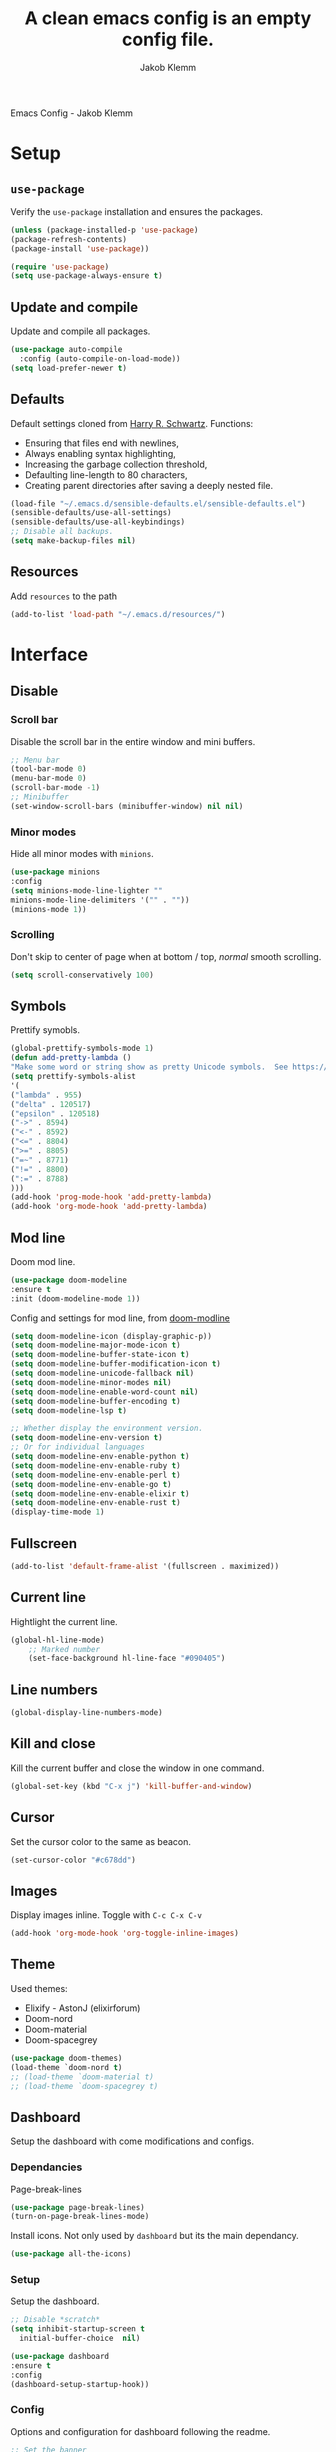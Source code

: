 #+TITLE: A clean emacs config is an empty config file.
#+AUTHOR: Jakob Klemm
#+EMAIL: jakob.klemm@protonmail.com
Emacs Config - Jakob Klemm
* Setup
** =use-package=
  Verify the =use-package= installation and ensures the packages.
  #+begin_src emacs-lisp
  (unless (package-installed-p 'use-package)
  (package-refresh-contents)
  (package-install 'use-package))

  (require 'use-package)
  (setq use-package-always-ensure t)
  #+end_src
** Update and compile
  Update and compile all packages.
  #+begin_src emacs-lisp
  (use-package auto-compile
    :config (auto-compile-on-load-mode))
  (setq load-prefer-newer t)
  #+end_src
** Defaults
  Default settings cloned from [[https://github.com/hrs/sensible-defaults.el][Harry R. Schwartz]].
  Functions:
  - Ensuring that files end with newlines,
  - Always enabling syntax highlighting,
  - Increasing the garbage collection threshold,
  - Defaulting line-length to 80 characters,
  - Creating parent directories after saving a deeply nested file.
  #+begin_src emacs-lisp
  (load-file "~/.emacs.d/sensible-defaults.el/sensible-defaults.el")
  (sensible-defaults/use-all-settings)
  (sensible-defaults/use-all-keybindings)
  ;; Disable all backups.
  (setq make-backup-files nil)
  #+end_src
** Resources
  Add =resources= to the path
  #+begin_src emacs-lisp
  (add-to-list 'load-path "~/.emacs.d/resources/")
  #+end_src
* Interface
** Disable
*** Scroll bar
   Disable the scroll bar in the entire window and mini buffers.
   #+begin_src emacs-lisp
   ;; Menu bar
   (tool-bar-mode 0)
   (menu-bar-mode 0)
   (scroll-bar-mode -1)
   ;; Minibuffer
   (set-window-scroll-bars (minibuffer-window) nil nil)
   #+end_src
*** Minor modes
   Hide all minor modes with =minions=.
   #+begin_src emacs-lisp
   (use-package minions
   :config
   (setq minions-mode-line-lighter ""
   minions-mode-line-delimiters '("" . ""))
   (minions-mode 1))
   #+end_src
*** Scrolling
   Don't skip to center of page when at bottom / top, /normal/ smooth scrolling.
   #+begin_src emacs-lisp
   (setq scroll-conservatively 100)
   #+end_src
** Symbols
Prettify symobls.
#+begin_src emacs-lisp
(global-prettify-symbols-mode 1)
(defun add-pretty-lambda ()
"Make some word or string show as pretty Unicode symbols.  See https://unicodelookup.com for more."
(setq prettify-symbols-alist
'(
("lambda" . 955)
("delta" . 120517)
("epsilon" . 120518)
("->" . 8594)
("<-" . 8592)
("<=" . 8804)
(">=" . 8805)
("=~" . 8771)
("!=" . 8800)
(":=" . 8788)
)))
(add-hook 'prog-mode-hook 'add-pretty-lambda)
(add-hook 'org-mode-hook 'add-pretty-lambda)
#+end_src
** Mod line
Doom mod line.
		#+begin_src emacs-lisp
		(use-package doom-modeline
		:ensure t
		:init (doom-modeline-mode 1))
        #+end_src
		Config and settings for mod line, from [[https:github.com/seagle0128/doom-modline][doom-modline]]
		#+begin_src emacs-lisp
		(setq doom-modeline-icon (display-graphic-p))
		(setq doom-modeline-major-mode-icon t)
		(setq doom-modeline-buffer-state-icon t)
		(setq doom-modeline-buffer-modification-icon t)
		(setq doom-modeline-unicode-fallback nil)
		(setq doom-modeline-minor-modes nil)
		(setq doom-modeline-enable-word-count nil)
		(setq doom-modeline-buffer-encoding t)
		(setq doom-modeline-lsp t)

		;; Whether display the environment version.
		(setq doom-modeline-env-version t)
		;; Or for individual languages
		(setq doom-modeline-env-enable-python t)
		(setq doom-modeline-env-enable-ruby t)
		(setq doom-modeline-env-enable-perl t)
		(setq doom-modeline-env-enable-go t)
		(setq doom-modeline-env-enable-elixir t)
		(setq doom-modeline-env-enable-rust t)
		(display-time-mode 1)
		#+end_src
** Fullscreen
   #+begin_src emacs-lisp
   (add-to-list 'default-frame-alist '(fullscreen . maximized))
   #+end_src
** Current line
    Hightlight the current line.
    #+begin_src emacs-lisp
    (global-hl-line-mode)
		;; Marked number
		(set-face-background hl-line-face "#090405")
    #+end_src
** Line numbers
   #+begin_src emacs-lisp
    (global-display-line-numbers-mode)
   #+end_src
** Kill and close
		Kill the current buffer and close the window in one command.
		#+begin_src emacs-lisp
		(global-set-key (kbd "C-x j") 'kill-buffer-and-window)
		#+end_src
** Cursor
Set the cursor color to the same as beacon.
#+begin_src emacs-lisp
(set-cursor-color "#c678dd")
#+end_src
** Images
Display images inline.
Toggle with =C-c C-x C-v=
#+begin_src emacs-lisp
(add-hook 'org-mode-hook 'org-toggle-inline-images)
#+end_src
** Theme
Used themes:
- Elixify - AstonJ (elixirforum)
- Doom-nord
- Doom-material
- Doom-spacegrey
#+begin_src emacs-lisp
(use-package doom-themes)
(load-theme `doom-nord t)
;; (load-theme `doom-material t)
;; (load-theme `doom-spacegrey t)
#+end_src
** Dashboard
   Setup the dashboard with come modifications and configs.
*** Dependancies
   Page-break-lines
   #+begin_src emacs-lisp
   (use-package page-break-lines)
   (turn-on-page-break-lines-mode)
   #+end_src
   Install icons.
   Not only used by =dashboard= but its the main dependancy.
   #+begin_src emacs-lisp
   (use-package all-the-icons)
   #+end_src
*** Setup
    Setup the dashboard.
    #+begin_src emacs-lisp
    ;; Disable *scratch*
    (setq inhibit-startup-screen t
      initial-buffer-choice  nil)

    (use-package dashboard
    :ensure t
    :config
    (dashboard-setup-startup-hook))
    #+end_src
*** Config
    Options and configuration for dashboard following the readme.
    #+begin_src emacs-lisp
      ;; Set the banner
      (setq dashboard-startup-banner 2)
      ;; Content is not centered by default. To center, set
      (setq dashboard-center-content t)
      ;; Icons
      (setq dashboard-set-heading-icons t)
      (setq dashboard-set-file-icons t)
      ;; Navigator
      (setq dashboard-set-navigator t)
      ;; Init info
      (setq dashboard-set-init-info t)
      ;; Message
      (setq dashboard-footer-messages '("Every time I see this package I think to myself \"People exit Emacs?\""))

      (setq dashboard-items '((recents  . 10)
                              (agenda . 15)))
    #+end_src
** Font
	 Use Fira Code as default font.
	 #+begin_src emacs-lisp
       (set-face-attribute
        'default nil
        :font "Fira Code"
        :weight 'normal
        :width 'normal
        )
	 #+end_src
** New window
Directly switch to new window after opening.
(Credit: hrs)
#+begin_src emacs-lisp
(defun hrs/split-window-below-and-switch ()
"Split the window horizontally, then switch to the new pane."
(interactive)
(split-window-below)
(balance-windows)
(other-window 1))

(defun hrs/split-window-right-and-switch ()
"Split the window vertically, then switch to the new pane."
(interactive)
(split-window-right)
(balance-windows)
(other-window 1))

;; Keys
(global-set-key (kbd "C-x 2") 'hrs/split-window-below-and-switch)
(global-set-key (kbd "C-x 3") 'hrs/split-window-right-and-switch)
#+end_src
** Ace
Use =ace-windows=, mainly as a dependency for =org-roam=
#+begin_src emacs-lisp
(global-set-key (kbd "M-o") 'ace-window)
#+end_src
** Beacon
	 Beacon for highlighting the cursor when switching buffers.
	 #+begin_src emacs-lisp
       (use-package beacon
         :custom
         (beacon-color "#c678dd")
         :hook (after-init . beacon-mode))
	 #+end_src
** Title
	 Set the window title to the current file.
	 #+begin_src emacs-lisp
	 (setq-default frame-title-format
   '(:eval
   (format "%s@%s: %s %s"
   (or (file-remote-p default-directory 'user)
   user-real-login-name)
   (or (file-remote-p default-directory 'host)
   system-name)
   (buffer-name)
   (cond
   (buffer-file-truename
   (concat "(" buffer-file-truename ")"))
   (dired-directory
   (concat "{" dired-directory "}"))
   (t
   "[no file]")))))
	 #+end_src
** Resize
Easy zoom in & out.
#+begin_src emacs-lisp
  (defun zoom-in ()
    (interactive)
    (let ((x (+ (face-attribute 'default :height)
                10)))
      (set-face-attribute 'default nil :height x)))

  (defun zoom-out ()
    (interactive)
    (let ((x (- (face-attribute 'default :height)
                10)))
      (set-face-attribute 'default nil :height x)))

  (define-key global-map (kbd "C-1") 'zoom-in)
  (define-key global-map (kbd "C-0") 'zoom-out)
#+end_src
** Move
Move between multiple open windows.
#+begin_src emacs-lisp
(when (fboundp 'windmove-default-keybindings)
(windmove-default-keybindings))
#+end_src
** Previous buffer
Quickly switch to the previous buffer, useful for =org-agenda=
#+begin_src emacs-lisp
(define-key global-map (kbd "C-x x") 'previous-buffer)
#+end_src
* Projects
** Editing
*** Indentation
Copied from [[https://github.com/MatthewZMD/.emacs.d][.emacs.d]]
		#+begin_src emacs-lisp
		(use-package highlight-indent-guides
		:if (display-graphic-p)
		:diminish
		;; Enable manually if needed, it a severe bug which potentially core-dumps Emacs
		;; https://github.com/DarthFennec/highlight-indent-guides/issues/76
		:commands (highlight-indent-guides-mode)
		:custom
		(highlight-indent-guides-method 'character)
		(highlight-indent-guides-responsive 'top)
		(highlight-indent-guides-delay 0)
		(highlight-indent-guides-auto-character-face-perc 7))
    	#+end_src
		Indent config
		#+begin_src emacs-lisp
		(setq-default indent-tabs-mode nil)
		(setq-default indent-line-function 'insert-tab)
		(setq-default tab-width 4)
		(setq-default c-basic-offset 4)
		(setq-default js-switch-indent-offset 4)
		(c-set-offset 'comment-intro 0)
		(c-set-offset 'innamespace 0)
		(c-set-offset 'case-label '+)
		(c-set-offset 'access-label 0)
		(c-set-offset (quote cpp-macro) 0 nil)
		(defun smart-electric-indent-mode ()
		"Disable 'electric-indent-mode in certain buffers and enable otherwise."
		(cond ((and (eq electric-indent-mode t)
        (member major-mode '(erc-mode text-mode)))
        (electric-indent-mode 0))
        ((eq electric-indent-mode nil) (electric-indent-mode 1))))
		(add-hook 'post-command-hook #'smart-electric-indent-mode)
        #+end_src
*** CamelCase
    Treat camel casing (the best and only right variable naming system) as multiple words.
    #+begin_src emacs-lisp
    (use-package subword
    :config (global-subword-mode 1))
    #+end_src
*** UTF-8
    Treat every file as UTF-8 by default.
    #+begin_src emacs-lisp
    (set-language-environment "UTF-8")
    #+end_src
*** Wrap
		Auto wrap paragraphs. Or use =M-q=.
    #+begin_src emacs-lisp
		(add-hook 'text-mode-hook 'auto-fill-mode)
		(add-hook 'gfm-mode-hook 'auto-fill-mode)
		(add-hook 'org-mode-hook 'auto-fill-mode)
    #+end_src
*** Spacing
		Cycle spacing options.
		#+begin_src emacs-lisp
		(global-set-key (kbd "M-SPC") 'cycle-spacing)
		#+end_src
*** Modes
Other /cool/ default modes.
#+begin_src emacs-lisp
(show-paren-mode 1)
(column-number-mode 1)
(size-indication-mode 1)
(transient-mark-mode 1)
(delete-selection-mode 1)
#+end_src
*** Undo tree
	 Visual undo tree
	 #+begin_src emacs-lisp
	 (use-package undo-tree
  :defer t
  :diminish undo-tree-mode
  :init (global-undo-tree-mode)
  :custom
  (undo-tree-visualizer-diff t)
  (undo-tree-visualizer-timestamps t))
	#+end_src
** Helper
*** Kill current
		Kill the current buffer instead of asking.
		#+begin_src emacs-lisp
		(defun kill-current-buffer ()
    (interactive)
    (kill-buffer (current-buffer)))

		;; Keybind
		(global-set-key (kbd "C-x k") 'kill-current-buffer)
		#+end_src
*** Save
Save the location within a file.
#+begin_src emacs-lisp
(save-place-mode t)
#+end_src
*** Which key
Helpful with long keybinds.
#+begin_src emacs-lisp
(use-package which-key
:config (which-key-mode))
#+end_src
*** Jump
Jump to function definitions.
(Works with elixir)
#+begin_src emacs-lisp
(use-package dumb-jump
:ensure t
:bind (("M-g o" . dumb-jump-go-other-window)
("M-g j" . dumb-jump-go))
:config (setq dumb-jump-selector 'ivy))
	  #+end_src
*** Refresh
Auto refresh updated files to avoid overwriting changes.
#+begin_src emasc-lisp
(global-auto-revert-mode t)
#+end_src
** Correction
*** Spell check
Enable spellcheck for both English and German in all =org-mode= and
=text-mode= buffers.
Select the current spellcheck with =ispell-change-directory=, then use =C-.= to
see suggestions and see issues with =flyspell-buffer=.
#+begin_src emacs-lisp
  (setq ispell-program-name "hunspell")
  (setq ispell-hunspell-dict-paths-alist
        '(("en_US" "~/.emacs.d/dict/en_US.aff")
          ("de_DE" "~/.emacs.d/dict/de_DE.aff")))

  (setq ispell-local-dictionary "en_US")
  (setq ispell-local-dictionary-alist
        '(("en_US" "[[:alpha:]]" "[^[:alpha:]]" "[']" nil ("-d" "en_US") nil utf-8)
          ("de_DE" "[[:alpha:]]" "[^[:alpha:]]" "[']" nil ("-d" "en_US" "-a" "-i" "UTF-8") nil utf-8)))

  (flyspell-mode 1)
  (add-hook 'text-mode-hook #'flyspell-mode)
  (add-hook 'org-mode-hook #'flyspell-mode)

  (global-set-key (kbd "C-.") 'ispell-word)
#+end_src
*** Completion
Use package =company= as a dependency of lsp-mode.
#+begin_src emacs-lisp
(use-package company)
(add-hook 'after-init-hook 'global-company-mode)
(use-package lsp-mode
:commands lsp
:ensure t
:diminish lsp-mode
:hook
(elixir-mode . lsp)
:init
(add-to-list 'exec-path "~/.emacs.d/elixir-ls"))
#+end_src
Fly check mode.
#+begin_src emacs-lisp
(use-package flycheck)
(global-flycheck-mode)
#+end_src
Configure =lsp-mode=
#+begin_src emacs-lisp
(use-package lsp-ui :commands lsp-ui-mode)
(use-package lsp-ivy :commands lsp-ivy-workspace-symbol)
#+end_src
** Shell
Bind =C-x t= to =eshell=.
#+begin_src emacs-lisp
(global-set-key (kbd "C-x t") 'eshell)
#+end_src
** Ivy - Swiper
Use Ivy and Swiper over Helm.
#+begin_src emacs-lisp
  (use-package swiper)
  (use-package ivy)
  (ivy-mode 1)
  (setq ivy-use-virtual-buffers t)
  (setq enable-recursive-minibuffers t)
  (setq search-default-mode #'char-fold-to-regexp)
  (global-set-key "\C-s" 'swiper)

  (use-package amx
    :ensure t
    :after ivy
    :custom
    (amx-backend 'auto)
    (amx-save-file "~/.emacs.d/amx-items")
    (amx-history-length 50)
    (amx-show-key-bindings nil)
    :config (amx-mode 1))

  (use-package all-the-icons-ivy-rich
    :ensure t
    :init (all-the-icons-ivy-rich-mode 1))

  (use-package ivy-rich
    :ensure t
    :after ivy
    :custom (setcdr (assq t ivy-format-functions-alist) #'ivy-format-function-line)
    :config (ivy-rich-mode 1))


  #+end_src
** Posframe
Use posframe for Ivy & Swiper.
#+begin_src emacs-lisp
(use-package ivy-posframe
  :after ivy
  :init (ivy-posframe-mode 1)
  :config (setq ivy-posframe-display-functions-alist '((t . ivy-posframe-display-at-frame-center))
		ivy-posframe-border-width 8))

(setq ivy-posframe-parameters
      '((left-fringe . 4)
        (right-fringe . 4)))
(setq ivy-posframe-border-width 2)
#+end_src
** Snippets
Use yasnippets and the snippets from github.com/hrs/dotfiles
#+begin_src emacs-lisp
(use-package yasnippet)
(setq yas-snippet-dirs '("~/.emacs.d/snippets/text-mode"))
(yas-global-mode 1)
(setq yas-indent-line 'auto)
(define-key yas-minor-mode-map (kbd "<tab>") nil)
(define-key yas-minor-mode-map (kbd "TAB") nil)
(define-key yas-minor-mode-map (kbd "<C-tab>") 'yas-expand)
#+end_src
** Management
Projectile for project management.
#+begin_src emacs-lisp
(use-package projectile)
(projectile-mode +1)
(define-key projectile-mode-map (kbd "C-c p") 'projectile-command-map)
#+end_src
** Magit
Magit keybinds.
#+begin_src emacs-lisp
(use-package magit)
(global-set-key (kbd "C-x g") 'magit-status)
(global-set-key (kbd "C-x p") 'magit-init)
#+end_src
Highlight keywords like todo in files and in magit.
#+begin_src emacs-lisp
(use-package magit-todos)
(magit-todos-mode t)
#+end_src
** GREP
Plain text search using xah-find.
Bound to =C-x C-j=.
#+begin_src emacs-lisp
(use-package xah-find)
(global-set-key (kbd "C-x C-j") 'xah-find-text)
#+end_src
** Search
For plain text document search with use of =recoll=, instead of =GREP=.
#+begin_src emacs-lisp
(require 'org-recoll)
;;(load "org-recoll")
(global-set-key (kbd "C-c g") 'org-recoll-search)
(global-set-key (kbd "C-c u") 'org-recoll-update-index)
#+end_src
* Programming
** Elixir
   Elixir major mode with syntax highlighting etc.
   #+begin_src emacs-lisp
   (unless (package-installed-p 'elixir-mode)
   (package-install 'elixir-mode))
  #+end_src
  Commands:\\
  Use
  -  M-x elixir-format
  to format the document following mix styleguide.
** Web mode
   Web mode and enable rainbow mode for hex colors.
   #+begin_src emacs-lisp
   (use-package web-mode)
   (add-hook 'web-mode-hook
   (lambda ()
   (rainbow-mode)
   (rspec-mode)
   (setq web-mode-markup-indent-offset 2)))
   #+end_src
** Golang
   Golang major mode.
   #+begin_src emacs-lisp
   (use-package go-mode)
   (use-package go-errcheck)
   #+end_src
** JavaScript
   JavaScript major mode.
   #+begin_src emacs-lisp
   (use-package coffee-mode)
   #+end_src
** Rust
   Rust major mode.
   #+begin_src emacs-lisp
   (use-package rust-mode)
   #+end_src
** Scala
   Scala major mode.
   #+begin_src emacs-lisp
   (use-package scala-mode
   :interpreter
   ("scala" . scala-mode))
   (use-package sbt-mode)
   #+end_src
** Markdown
	 Github markdown.
	 #+begin_src emacs-lisp
   (use-package markdown-mode
   :commands gfm-mode
   :mode (("\\.md$" . gfm-mode))
   :config
   (setq markdown-command "pandoc --standalone --mathjax --from=markdown")
   (custom-set-faces
   '(markdown-code-face ((t nil)))))
   #+end_src
** Modes
*** Docker
#+begin_src emacs-lisp
(use-package dockerfile-mode)
#+end_src
***
* Org-mode
** Bullets
   Use org-bullets whenever possible.
   #+begin_src emacs-lisp
   (use-package org-bullets
   :init
   (add-hook 'org-mode-hook 'org-bullets-mode))
   #+end_src
** Folded
   Instead of "..." show a downward pointing arrow at the end of title.
   TODO Change symbol or something.
   #+begin_src emacs-lisp
   (setq org-ellipsis "➘")
   #+end_src
** Table of content
Org-mode toc
#+begin_src emacs-lisp
(use-package toc-org)
(add-hook 'org-mode-hook 'toc-org-enable)
#+end_src
** Indent mode
   Globally enable =org-indent-mode=
   #+begin_src emacs-lisp
   (add-hook 'org-mode-hook 'org-indent-mode)
   #+end_src
** Code block
   Highlight the entire code block when editing.
   #+begin_src emacs-lisp
   (setq org-src-fontify-natively t)
    #+end_src
** Todos
Differentiate between org-agenda for calendar events and org-todos for general
todos.
*** Location
		Org document storage location for archive and other documents.
		#+begin_src emacs-lisp
		(setq org-directory "~/private/documents")

		(defun org-file-path (filename)
		"Return the absolute address of an org file, given its relative name."
		(concat (file-name-as-directory org-directory) filename))

		(setq org-archive-location "~/private/archive/archive.org::* From %s")
		#+end_src
*** Archive
	 Hitting =C-c C-x C-s= will mark a todo as done and move it to an appropriate
	 place in the archive.
   #+begin_src emacs-lisp
   (defun hrs/mark-done-and-archive ()
   "Mark the state of an org-mode item as DONE and archive it."
   (interactive)
   (org-todo 'done)
   (org-archive-subtree))
   ;; Shortcut to archive
   (define-key org-mode-map (kbd "C-c C-x C-s") 'hrs/mark-done-and-archive)
   #+end_src
*** Time
	Record the time that a todo was archived.
    #+begin_src emacs-lisp
    (setq org-log-done 'time)
    #+end_src
*** Check
	 Ensure that a task can't be marked as done if it contains unfinished subtasks
	 or checklist items. This is handy for organizing "blocking" tasks
	 hierarchically.
   #+begin_src emacs-lisp
   (setq org-enforce-todo-dependencies t)
   (setq org-enforce-todo-checkbox-dependencies t)
   #+end_src
*** States
	 Add new states to the todo cycle to extend the basic TODO and DONE states that
	 org mode normally provides.
   #+begin_src emacs-lisp
     (setq org-todo-keywords
           '((sequence "TODO(t)" "PROGRESS(p)" "BLOCKED(b)" "|" "DONE(d)" "PAL(a)")
             (sequence "IDEA(i)" "STATIC(s)" "|" "DONE(f)")))
   #+end_src
*** Faces
Color for the different states.
#+begin_src emacs-lisp
(setq org-todo-keyword-faces
      '(("IDEA" . (:foreground "#facb20" :weight bold))
        ("TODO" . (:foreground "#af1212" :weight bold))
        ("PROGRESS" . (:foreground "#a8fa80" :weight bold))
        ("BLOCKED" . (:foreground "#b213c4" :weight bold))
        ("PAL" . (:foreground "#30bb03" :weight bold))
        ("STATIC" . (:foreground "#34a8ff" :weight bold))
        ("DONE" . (:foreground "#ffffff" :weight bold))
        ))
#+end_src
** Tags
Default tags with keys.
#+begin_src emacs-lisp
    (setq org-tag-persistent-alist
          '(("HOME" . ?h)
            ("ADMIN" . ?a)
            ("PRIVATE" . ?x)
            ("DATA" . ?d)
            ("PROJECTS" . ?p)
            ("WARRICK" . ?w)
            ("EREBOS" . ?e)

            ("BG" . ?1)
            ("BIO" . ?1)
            ("CHEM" . ?1)
            ("DE" . ?1)
            ("ENG" . ?1)
            ("FRANZ" . ?1)
            ("GER" . ?1)
            ("GEO" .?1)
            ("GS" . ?1)
            ("MATH" . ?1)
            ("MSPAM" . ?1)
            ("PHY" . ?1)
            ("PSPAM" . ?1)
            ("PE" . ?1)
            ("PU" . ?1)
            ("PRÜFUNG" . ?1)
            ("SCHULE" . ?1)
            )
          )
  (define-key org-mode-map (kbd "C-c q") 'org-set-tags-command)
  (use-package counsel)
  (global-set-key [remap org-set-tags-command] #'counsel-org-tag)

  (setq org-tag-faces
        '(
          ("HOME" . (:foreground "GoldenRod" :weight bold))
          ("ADMIN" . (:foreground "Red" :weight bold))
          ("PRIVATE" . (:foreground "LimeGreen" :weight bold))
          ("DATA" . (:foreground "LimeGreen" :weight bold))
          ("PROJECTS" . (:foreground "OrangeRed" :weight bold))
          ("WARRICK" . (:foreground "OrangeRed" :weight bold))
          ("EREBOS" . (:foreground "OrangeRed" :weight bold))

          ("BG" . (:foreground "GoldenRod" :weight bold))
          ("BIO" . (:foreground "GoldenRod" :weight bold))
          ("CHEM" . (:foreground "GoldenRod" :weight bold))
          ("GER" . (:foreground "GoldenRod" :weight bold))
          ("DE" . (:foreground "GoldenRod" :weight bold))
          ("ENG" . (:foreground "GoldenRod" :weight bold))
          ("FRANZ" . (:foreground "GoldenRod" :weight bold))
          ("GEO" . (:foreground "GoldenRod" :weight bold))
          ("GS" . (:foreground "GoldenRod" :weight bold))
          ("MATH" . (:foreground "GoldenRod" :weight bold))
          ("MSPAM" . (:foreground "GoldenRod" :weight bold))
          ("PHY" . (:foreground "GoldenRod" :weight bold))
          ("PSPAM" . (:foreground "GoldenRod" :weight bold))
          ("PE" . (:foreground "GoldenRod" :weight bold))
          ("PU" . (:foreground "GoldenRod" :weight bold))
          )
        )
#+end_src
** Priority
Colored priorities.
#+begin_src emacs-lisp
(setq org-priority-faces '((?A . (:foreground "red" :weight 'bold))
                           (?B . (:foreground "yellow"))
                           (?C . (:foreground "green")))
)
#+end_src

** Agenda
Super agenda is only meant for a general overview and more common tasks. All
school related TODOs are found through the special view only for school.
*** Agenda
    #+begin_src emacs-lisp
      (defun todo/done ()
        (interactive)
        (org-todo 'done))

      ;; Make agenda a global keybind.
      (global-set-key (kbd "C-c  a") 'org-agenda)

      (define-key org-mode-map (kbd "C-c d") 'org-deadline)
      (define-key org-mode-map (kbd "C-c s") 'org-schedule)
      (define-key org-mode-map (kbd "C-c f") 'org-time-stamp)
      (define-key org-mode-map (kbd "C-c t") 'org-todo)
      (define-key org-mode-map (kbd "C-c x") 'todo/done)
      (define-key org-mode-map (kbd "C-c e") 'org-set-effort)
	 #+end_src
*** Commands
=org-super-agenda=
#+begin_src emacs-lisp
(use-package org-super-agenda
    :ensure t
    :config (org-super-agenda-mode)
    )
  (setq org-agenda-custom-commands
        '(("c" "Super Agenda" agenda
           (org-super-agenda-mode)
           ((org-super-agenda-groups
             '(
               (:name "Important"
                  :tag ("ADMIN")
                  :priority "A"
                  :time-grid t
                  :order 0
                  )
           (:name "Schule"
                  :tag ("SCHULE" "PRÜFUNG")
                  :order 1
                  )
           (:name "Personal"
                  :tag ("DATA" "HOME" "PRIVATE")
                  :order 1
                  )
           (:name "Projects"
                  :tag ("PROJECTS" "EREBOS" "WARRICK")
                  :order 2
                  )
           (:priority<= "B"
                        :order 3
                        )
           )))
           (org-agenda nil "a"))
          ("g" "TODOs nach Priorität sortiert."
                      (
            (agenda "")
            (tags "PRIORITY=\"A\""
                  ((org-agenda-skip-function '(org-agenda-skip-entry-if 'todo 'done))
                   (org-agenda-overriding-header "High-priority unfinished tasks:")))))

                     ("d" "Agenda für private Pflichten und Aufgaben."
           ((agenda)
            (tags-todo "HOME|PRIVATE"
                       ((org-agenda-overriding-header "Private Pflichen und Aufgaben."))
                       )
            (tags-todo "DATA"
                       ((org-agenda-overriding-header "Eingegangene Daten, noch zu verarbeiten."))
                       )
            ))
          ("s" "Agenda für Schule und Prüfungen."
           ((agenda)
            (tags-todo "SCHULE|BG|BIO|CHEM|DE|ENG|FRANZ|GER|GEO|GS|MATH|MSPAM|PHY|PSPAM|PE|PU"
                       ((org-agenda-overriding-header "Hausaufgaben, Abgaben und andere Pflichten und Termine."))
                       )
            (tags "PRÜFUNG"
                  (
                   (org-agenda-overriding-header "Prüfungen und notenrelevante Termine.")
                   (org-agenda-sorting-strategy '(priority-up))))))
          ("f" "Alle aktuellen TODOs"
           ((agenda)
            (todo)
            ))
          ))
#+end_src
*** Path
Use the entire home directory for agenda files.
#+begin_src emacs-lisp
(setq org-agenda-files '("~/private/documents/"))
    #+end_src
    Add file to the list of included agenda files, bound =C-c v=
    #+begin_src emacs-lisp
    (define-key org-mode-map (kbd "C-c v") 'org-agenda-file-to-front)
    #+end_src

** Export
Allow export to markdown and beamer (for presentations).
#+begin_src emacs-lisp
(eval-after-load "org" '(require 'ox-odt nil t))
#+end_src
*** Code
		Allow =babel= to evaluate Emacs lisp, Ruby, dot, or Gnuplot code.
    #+begin_src emacs-lisp
		(use-package ob-go)
		(use-package ob-elixir)

		(use-package gnuplot)
		(org-babel-do-load-languages
		'org-babel-load-languages
		'((emacs-lisp . t)
		(ruby . t)
		(dot . t)
		(gnuplot . t)
		(python . t)
		(go . t)
		(sql . t)
		(elixir . t)
		))
    #+end_src
	Don't ask before evaluating code blocks.
  #+BEGIN_src emacs-lisp
    (setq org-confirm-babel-evaluate nil)

    ;; inside .emacs file
    (setq org-latex-listings 'minted
          org-latex-packages-alist '(("" "minted"))
          org-latex-pdf-process
          '("pdflatex -shell-escape -interaction nonstopmode -output-directory %o %f"
            "pdflatex -shell-escape -interaction nonstopmode -output-directory %o %f"
            "pdflatex -shell-escape -interaction nonstopmode -output-directory %o %f"))

  #+end_src
*** HTML
		Disable footer.
    #+begin_src emacs-lisp
		(setq org-html-postamble nil)
    #+end_src
** Tex
*** Parse
		Parse file after loading it.
    #+begin_src emacs-lisp
		(setq TeX-parse-self t)
    #+end_src
*** PDF-Latex
    #+begin_src emacs-lisp
		(setq TeX-PDF-mode t)
    #+end_src
*** Math mode
    #+begin_src emacs-lisp
		(add-hook 'LaTeX-mode-hook
		(lambda ()
		(LaTeX-math-mode)
		(setq TeX-master t)))
    #+end_src
** Links
Use =C-c C-l= to save the current file for linking.
Then use =C-c l= to insert a new link or write the saved one.
#+begin_src emacs-lisp
(global-set-key (kbd "C-c l") 'org-insert-link)
(define-key org-mode-map (kbd "C-c l") 'org-insert-link)
(global-set-key (kbd "C-c C-l") 'org-store-link)
(define-key org-mode-map (kbd "C-c C-l") 'org-store-link)
#+end_src
** Design
General improvements and design changes for =org-mode=, currently under the
=org-mode= heading instead of =Interface=.
Following [[https://zzamboni.org/post/beautifying-org-mode-in-emacs/][this]] blog.
#+begin_src emacs-lisp
  (setq org-hide-emphasis-markers t)
  (let* ((variable-tuple
          (cond ((x-list-fonts "ETBembo")         '(:font "ETBembo"))
                ((x-list-fonts "Fira Code") '(:font "Fira Code"))
                (nil (warn "Cannot find a Sans Serif Font.  Install Source Sans Pro."))))
         (base-font-color     (face-foreground 'default nil 'default))
         (headline           `(:inherit default :weight bold :foreground ,base-font-color)))
    (custom-theme-set-faces
     'user
     `(org-level-8 ((t (,@headline ,@variable-tuple))))
     `(org-level-7 ((t (,@headline ,@variable-tuple))))
     `(org-level-6 ((t (,@headline ,@variable-tuple))))
     `(org-level-5 ((t (,@headline ,@variable-tuple))))
     `(org-level-4 ((t (,@headline ,@variable-tuple :height 1.1))))
     `(org-level-3 ((t (,@headline ,@variable-tuple :height 1.25))))
     `(org-level-2 ((t (,@headline ,@variable-tuple :height 1.40))))
     `(org-level-1 ((t (,@headline ,@variable-tuple :height 1.55))))
     `(org-document-title ((t (,@headline ,@variable-tuple :height 2.0 :underline nil))))))

  (add-hook 'org-mode-hook 'visual-line-mode)

  (custom-theme-set-faces
   'user
   '(org-block ((t (:inherit fixed-pitch))))
   '(org-code ((t (:inherit (shadow fixed-pitch)))))
   '(org-document-info ((t (:foreground "dark orange"))))
   '(org-document-info-keyword ((t (:inherit (shadow fixed-pitch)))))
   '(org-indent ((t (:inherit (org-hide fixed-pitch)))))
   '(org-link ((t (:foreground "dark orange" :underline t))))
   '(org-meta-line ((t (:inherit (font-lock-comment-face fixed-pitch)))))
   '(org-property-value ((t (:inherit fixed-pitch))) t)
   '(org-special-keyword ((t (:inherit (font-lock-comment-face fixed-pitch)))))
   '(org-table ((t (:inherit fixed-pitch :foreground "#83a598"))))
   '(org-tag ((t (:inherit (shadow fixed-pitch) :weight bold :height 0.8))))
   '(org-verbatim ((t (:inherit (shadow fixed-pitch))))))

#+end_src
* Content
** org-roam
(Configured under =/content= instead of =/org-mode=, might change in the future)
Org-roam setup for the entire =documents= directory.
#+begin_src emacs-lisp
    (use-package org-roam
      :ensure t
      :hook
      (after-init . org-roam-mode)
      :custom
      (org-roam-directory "~/documents/org/")
      :bind (:map org-roam-mode-map
                (("C-c r l" . org-roam)
                 ("C-c r f" . org-roam-find-file)
                 ("C-c r u" . org-roam-unliked-references)
                 ("C-c r g" . org-roam-graph-show)
                 ("C-c r s" . org-roam-server-mode))
                :map org-mode-map
                (("C-c r i" . org-roam-insert))
                (("C-c r I" . org-roam-insert-immediate))))

  (setq org-roam-index-file "~/documents/org/main.org")
  (setq org-roam-db-location "~/documents/org-roam.db")
  (add-hook 'after-init-hook 'org-roam-mode)

  (use-package company-org-roam
    :ensure t
    :config
    (push 'company-org-roam company-backends))
#+end_src
** org-roam-server
Dedicated config for =org-roam-server=
#+begin_src emacs-lisp
(use-package org-roam-server
  :ensure t
  :config
  (setq org-roam-server-host "127.0.0.1"
        org-roam-server-port 8080
        org-roam-server-authenticate nil
        org-roam-server-export-inline-images t
        org-roam-server-serve-files nil
        org-roam-server-served-file-extensions '("pdf" "mp4" "ogv")
        org-roam-server-network-poll t
        org-roam-server-network-arrows nil
        org-roam-server-network-label-truncate t
        org-roam-server-network-label-truncate-length 60
        org-roam-server-network-label-wrap-length 20))
#+end_src
** org-roam-config
Some configurations for =org-roam= inspired by [[https://www.reddit.com/r/emacs/comments/gsv5np/care_to_share_configs_for_how_you_use_orgroam/][Care to share configs for how you
use org-roam?]]
#+begin_src emacs-lisp
  (defun org-force-open-current-window ()
    (interactive)
    (let ((org-link-frame-setup (quote
                                 ((vm . vm-visit-folder)
                                  (vm-imap . vm-visit-imap-folder)
                                  (gnus . gnus)
                                  (file . find-file)
                                  (wl . wl)))
                                ))
      (org-open-at-point)))
  ;; Depending on universal argument try opening link
  (defun org-open-maybe (&optional arg)
    (interactive "P")
    (if arg
        (org-open-at-point)
      (org-force-open-current-window)
      )
    )

  ;; redefined to use org-open-maybe
  (defun ace-link-org (&optional arg)
    "Open a visible link in an `org-mode' buffer."
    (interactive "P")
    (require 'org)
    (let ((pt (avy-with ace-link-org
                        (avy-process
                         (mapcar #'cdr (ace-link--org-collect))
                         (avy--style-fn avy-style)))))
      (when (numberp pt)
        (goto-char pt)
        (org-open-maybe arg))
      ))

  (defun mmr/org-roam-insert-replace-region-with-link-and-follow ()
    (interactive )
    (let ((title (buffer-substring (mark) (point)) )
          (top (current-buffer)))
      (org-roam-find-file title)
      (let ((target-file (buffer-file-name (buffer-base-buffer)))
          (note-buffer (current-buffer)))
        (switch-to-buffer top nil t)
        (kill-region (mark) (point))
        (insert (concat "[[" target-file "][" title "]]"))
        (switch-to-buffer note-buffer nil t)
        (save-buffer))))

  (define-key org-mode-map (kbd "C-c o") 'org-open-maybe)
  (define-key org-mode-map (kbd "C-c r r") 'mmr/org-roam-insert-replace-region-with-link-and-follow)
#+end_src

#+RESULTS:
: mmr/org-roam-insert-replace-region-with-link-and-follow

** Hoth
#+begin_src emacs-lisp
(load-file "~/.emacs.d/hoth/hoth.el")
(require 'hoth)
(define-key org-mode-map (kbd "C-c r h") 'hoth-total)
#+end_src

** Notes
	 Deft for taking quick notes and storing them in plain text.
	 #+begin_src emacs-lisp
	 (use-package deft)
     (setq deft-default-extension "org")
     (setq deft-extensions '("org"))
	 (setq deft-directory "~/private/documents")
     (setq deft-recursive t)
	 (setq deft-text-mode 'org-mode)
	 (setq deft-use-filename-as-title t)

	 (define-key org-mode-map (kbd "C-c n") 'deft)
	 (define-key org-mode-map (kbd "M-c n") 'deft-find-file)
	 #+end_src
** Browser
Use =chrome= as the default browser for links.
#+begin_src emacs-lisp
(setq browse-url-browser-function 'browse-url-generic browse-url-generic-program "google-chrome-stable")
#+end_src
** Games
   Malyon: Text adventure interface, games located under =/games=
   #+begin_src emacs-lisp
   (use-package malyon)
   #+end_src
